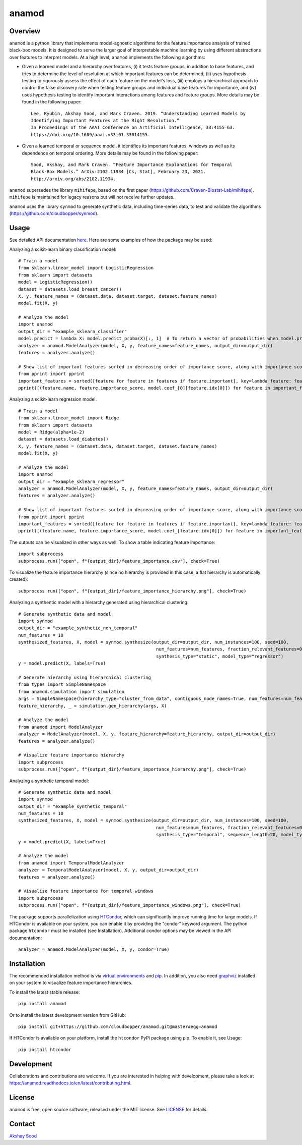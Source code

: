 ========
anamod
========

.. image:: https://img.shields.io/travis/cloudbopper/anamod.svg
        :target: https://travis-ci.com/cloudbopper/anamod
        :alt: Build status

.. image:: https://readthedocs.org/projects/anamod/badge/?version=latest
        :target: https://anamod.readthedocs.io/en/latest/?badge=latest
        :alt: Documentation Status

--------
Overview
--------

``anamod`` is a python library that implements model-agnostic algorithms for the feature importance analysis of trained black-box models.
It is designed to serve the larger goal of interpretable machine learning by using different abstractions over features to interpret
models. At a high level, ``anamod`` implements the following algorithms:

* Given a learned model and a hierarchy over features, (i) it tests feature groups, in addition to base features, and tries to determine
  the level of resolution at which important features can be determined, (ii) uses hypothesis testing to rigorously assess the effect of
  each feature on the model's loss, (iii) employs a hierarchical approach to control the false discovery rate when testing feature groups
  and individual base features for importance, and (iv) uses hypothesis testing to identify important interactions among features and feature
  groups. More details may be found in the following paper::

    Lee, Kyubin, Akshay Sood, and Mark Craven. 2019. “Understanding Learned Models by
    Identifying Important Features at the Right Resolution.”
    In Proceedings of the AAAI Conference on Artificial Intelligence, 33:4155–63.
    https://doi.org/10.1609/aaai.v33i01.33014155.

* Given a learned temporal or sequence model, it identifies its important features, windows as well as its dependence on temporal ordering.
  More details may be found in the following paper::

    Sood, Akshay, and Mark Craven. “Feature Importance Explanations for Temporal
    Black-Box Models.” ArXiv:2102.11934 [Cs, Stat], February 23, 2021.
    http://arxiv.org/abs/2102.11934.


``anamod`` supersedes the library ``mihifepe``, based on the first paper
(https://github.com/Craven-Biostat-Lab/mihifepe).
``mihifepe`` is maintained for legacy reasons but will not receive further updates.

``anamod`` uses the library ``synmod`` to generate synthetic data, including time-series data, to test and validate the algorithms
(https://github.com/cloudbopper/synmod).


-----
Usage
-----

See detailed API documentation here_. Here are some examples of how the package may be used:

Analyzing a scikit-learn binary classification model::

    # Train a model
    from sklearn.linear_model import LogisticRegression
    from sklearn import datasets
    model = LogisticRegression()
    dataset = datasets.load_breast_cancer()
    X, y, feature_names = (dataset.data, dataset.target, dataset.feature_names)
    model.fit(X, y)

    # Analyze the model
    import anamod
    output_dir = "example_sklearn_classifier"
    model.predict = lambda X: model.predict_proba(X)[:, 1]  # To return a vector of probabilities when model.predict is called
    analyzer = anamod.ModelAnalyzer(model, X, y, feature_names=feature_names, output_dir=output_dir)
    features = analyzer.analyze()

    # Show list of important features sorted in decreasing order of importance score, along with importance score and model coefficient
    from pprint import pprint
    important_features = sorted([feature for feature in features if feature.important], key=lambda feature: feature.importance_score, reverse=True)
    pprint([(feature.name, feature.importance_score, model.coef_[0][feature.idx[0]]) for feature in important_features])

Analyzing a scikit-learn regression model::

    # Train a model
    from sklearn.linear_model import Ridge
    from sklearn import datasets
    model = Ridge(alpha=1e-2)
    dataset = datasets.load_diabetes()
    X, y, feature_names = (dataset.data, dataset.target, dataset.feature_names)
    model.fit(X, y)

    # Analyze the model
    import anamod
    output_dir = "example_sklearn_regressor"
    analyzer = anamod.ModelAnalyzer(model, X, y, feature_names=feature_names, output_dir=output_dir)
    features = analyzer.analyze()

    # Show list of important features sorted in decreasing order of importance score, along with importance score and model coefficient
    from pprint import pprint
    important_features = sorted([feature for feature in features if feature.important], key=lambda feature: feature.importance_score, reverse=True)
    pprint([(feature.name, feature.importance_score, model.coef_[feature.idx[0]]) for feature in important_features])

The outputs can be visualized in other ways as well. To show a table indicating feature importance::

    import subprocess
    subprocess.run(["open", f"{output_dir}/feature_importance.csv"], check=True)

.. image:: https://github.com/cloudbopper/anamod/blob/master/docs/images/sklearn-table.png?raw=true

To visualize the feature importance hierarchy (since no hierarchy is provided in this case, a flat hierarchy is automatically created)::

    subprocess.run(["open", f"{output_dir}/feature_importance_hierarchy.png"], check=True)

.. image:: https://github.com/cloudbopper/anamod/blob/master/docs/images/sklearn-tree.png?raw=true

Analyzing a synthentic model with a hierarchy generated using hierarchical clustering::

    # Generate synthetic data and model
    import synmod
    output_dir = "example_synthetic_non_temporal"
    num_features = 10
    synthesized_features, X, model = synmod.synthesize(output_dir=output_dir, num_instances=100, seed=100,
                                                        num_features=num_features, fraction_relevant_features=0.5,
                                                        synthesis_type="static", model_type="regressor")
    y = model.predict(X, labels=True)

    # Generate hierarchy using hierarchical clustering
    from types import SimpleNamespace
    from anamod.simulation import simulation
    args = SimpleNamespace(hierarchy_type="cluster_from_data", contiguous_node_names=True, num_features=num_features)
    feature_hierarchy, _ = simulation.gen_hierarchy(args, X)

    # Analyze the model
    from anamod import ModelAnalyzer
    analyzer = ModelAnalyzer(model, X, y, feature_hierarchy=feature_hierarchy, output_dir=output_dir)
    features = analyzer.analyze()

    # Visualize feature importance hierarchy
    import subprocess
    subprocess.run(["open", f"{output_dir}/feature_importance_hierarchy.png"], check=True)

.. image:: https://github.com/cloudbopper/anamod/blob/master/docs/images/synthetic-tree.png?raw=true

Analyzing a synthetic temporal model::

    # Generate synthetic data and model
    import synmod
    output_dir = "example_synthetic_temporal"
    num_features = 10
    synthesized_features, X, model = synmod.synthesize(output_dir=output_dir, num_instances=100, seed=100,
                                                        num_features=num_features, fraction_relevant_features=0.5,
                                                        synthesis_type="temporal", sequence_length=20, model_type="regressor")
    y = model.predict(X, labels=True)

    # Analyze the model
    from anamod import TemporalModelAnalyzer
    analyzer = TemporalModelAnalyzer(model, X, y, output_dir=output_dir)
    features = analyzer.analyze()

    # Visualize feature importance for temporal windows
    import subprocess
    subprocess.run(["open", f"{output_dir}/feature_importance_windows.png"], check=True)

.. image:: https://github.com/cloudbopper/anamod/blob/master/docs/images/synthetic-windows.png?raw=true

The package supports parallelization using HTCondor_, which can significantly improve running time for large models.
If HTCondor is available on your system, you can enable it by providing the "condor" keyword argument. The python
package ``htcondor`` must be installed (see Installation). Additional condor options may be viewed in the API documentation::

    analyzer = anamod.ModelAnalyzer(model, X, y, condor=True)

.. _here: https://anamod.readthedocs.io/en/latest/usage.html
.. _HTCondor: https://research.cs.wisc.edu/htcondor/

------------
Installation
------------

The recommended installation method is via `virtual environments`_ and pip_.
In addition, you also need graphviz_ installed on your system to visualize feature importance hierarchies.

To install the latest stable release::

    pip install anamod

Or to install the latest development version from GitHub::

    pip install git+https://github.com/cloudbopper/anamod.git@master#egg=anamod

If HTCondor is available on your platform, install the ``htcondor`` PyPi package using pip. To enable it, see Usage::

    pip install htcondor

.. _pip: https://pip.pypa.io/
.. _virtual environments: https://docs.python.org/3/tutorial/venv.html
.. _graphviz: https://www.graphviz.org/

-----------
Development
-----------

Collaborations and contributions are welcome. If you are interested in helping with development,
please take a look at https://anamod.readthedocs.io/en/latest/contributing.html.

-------
License
-------

``anamod`` is free, open source software, released under the MIT license. See LICENSE_ for details.

.. _LICENSE: https://github.com/cloudbopper/anamod/blob/master/LICENSE

-------
Contact
-------

`Akshay Sood`_

.. _Akshay Sood: https://github.com/cloudbopper
